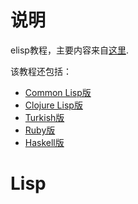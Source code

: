 * 说明
elisp教程，主要内容来自[[http://www.lisperati.com/casting-spels-emacs/html/casting-spels-emacs-1.html][这里]].

该教程还包括：

- [[http://www.lisperati.com/casting.html][Common Lisp版]]
- [[http://www.lisperati.com/clojure-spels/casting.html][Clojure Lisp版]]
- [[http://www.ileriseviye.org/Makale/lisperati-tr/][Turkish版]]
- [[http://www.rubyquiz.com/quiz49.html][Ruby版]]
- [[http://jpmoresmau.blogspot.com/2006/11/my-first-haskell-adventure-game.html][Haskell版]]


* Lisp

[[./images/elisp/lisp-is-different.jpg]]
